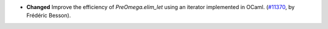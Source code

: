 - **Changed**
  Improve the efficiency of `PreOmega.elim_let` using an iterator implemented in OCaml.
  (`#11370 <https://github.com/coq/coq/pull/11370>`_, by Frédéric Besson).
